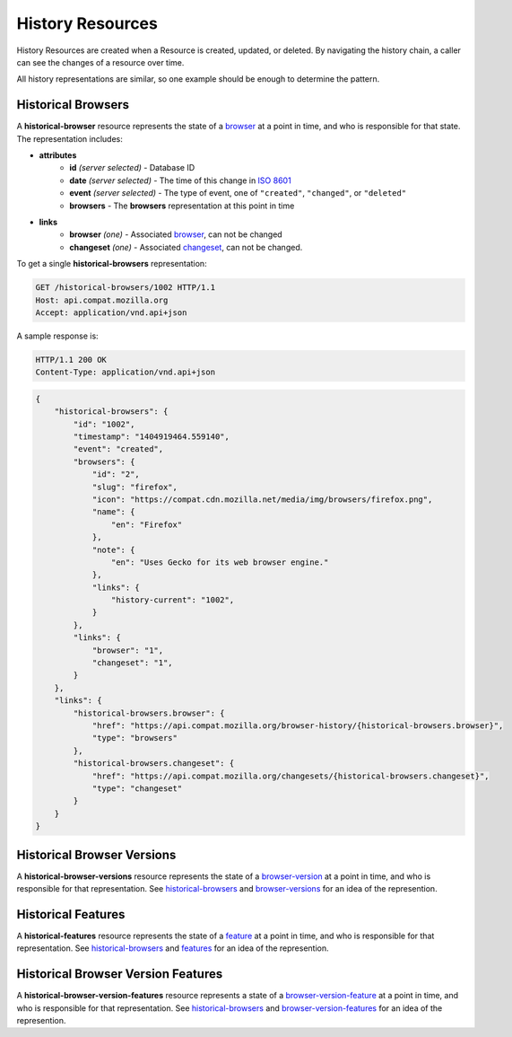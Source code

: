 History Resources
=================

History Resources are created when a Resource is created, updated, or deleted.
By navigating the history chain, a caller can see the changes of a resource
over time.

All history representations are similar, so one example should be enough to
determine the pattern.

Historical Browsers
-------------------

A **historical-browser** resource represents the state of a browser_ at a point
in time, and who is responsible for that state.  The representation includes:

* **attributes**
    - **id** *(server selected)* - Database ID
    - **date** *(server selected)* - The time of this change in `ISO 8601`_
    - **event** *(server selected)* - The type of event, one of ``"created"``,
      ``"changed"``, or ``"deleted"``
    - **browsers** - The **browsers** representation at this point in time
* **links**
    - **browser** *(one)* - Associated browser_, can not be changed
    - **changeset** *(one)* - Associated changeset_, can not be changed.

To get a single **historical-browsers** representation:

.. code-block:: http

    GET /historical-browsers/1002 HTTP/1.1
    Host: api.compat.mozilla.org
    Accept: application/vnd.api+json

A sample response is:

.. code-block:: http

    HTTP/1.1 200 OK
    Content-Type: application/vnd.api+json

.. code-block:: json

    {
        "historical-browsers": {
            "id": "1002",
            "timestamp": "1404919464.559140",
            "event": "created",
            "browsers": {
                "id": "2",
                "slug": "firefox",
                "icon": "https://compat.cdn.mozilla.net/media/img/browsers/firefox.png",
                "name": {
                    "en": "Firefox"
                },
                "note": {
                    "en": "Uses Gecko for its web browser engine."
                },
                "links": {
                    "history-current": "1002",
                }
            },
            "links": {
                "browser": "1",
                "changeset": "1",
            }
        },
        "links": {
            "historical-browsers.browser": {
                "href": "https://api.compat.mozilla.org/browser-history/{historical-browsers.browser}",
                "type": "browsers"
            },
            "historical-browsers.changeset": {
                "href": "https://api.compat.mozilla.org/changesets/{historical-browsers.changeset}",
                "type": "changeset"
            }
        }
    }

Historical Browser Versions
---------------------------

A **historical-browser-versions** resource represents the state of a
browser-version_ at a point in time, and who is responsible for that
representation.  See historical-browsers_ and browser-versions_ for an idea of
the represention.

Historical Features
-------------------

A **historical-features** resource represents the state of a feature_ at a point
in time, and who is responsible for that representation.  See
historical-browsers_ and features_ for an idea of the represention.

Historical Browser Version Features
-----------------------------------

A **historical-browser-version-features** resource represents a state of a
browser-version-feature_ at a point in time, and who is responsible for that
representation.  See historical-browsers_ and browser-version-features_ for an
idea of the represention.

.. _historical-browser: `Historical Browsers`_
.. _historical-browsers: `Historical Browsers`_

.. _browser: resources.html#browsers
.. _browser-version: resources.html#browser-versions
.. _browser-versions: resources.html#browser-versions
.. _browser-version-feature: resources.html#browser-versions-feature
.. _browser-version-features: resources.html#browser-versions-features
.. _feature: resources.html#features
.. _features: resources.html#features

.. _changeset: change-control#changesets

.. _`ISO 8601`: http://en.wikipedia.org/wiki/ISO_8601
